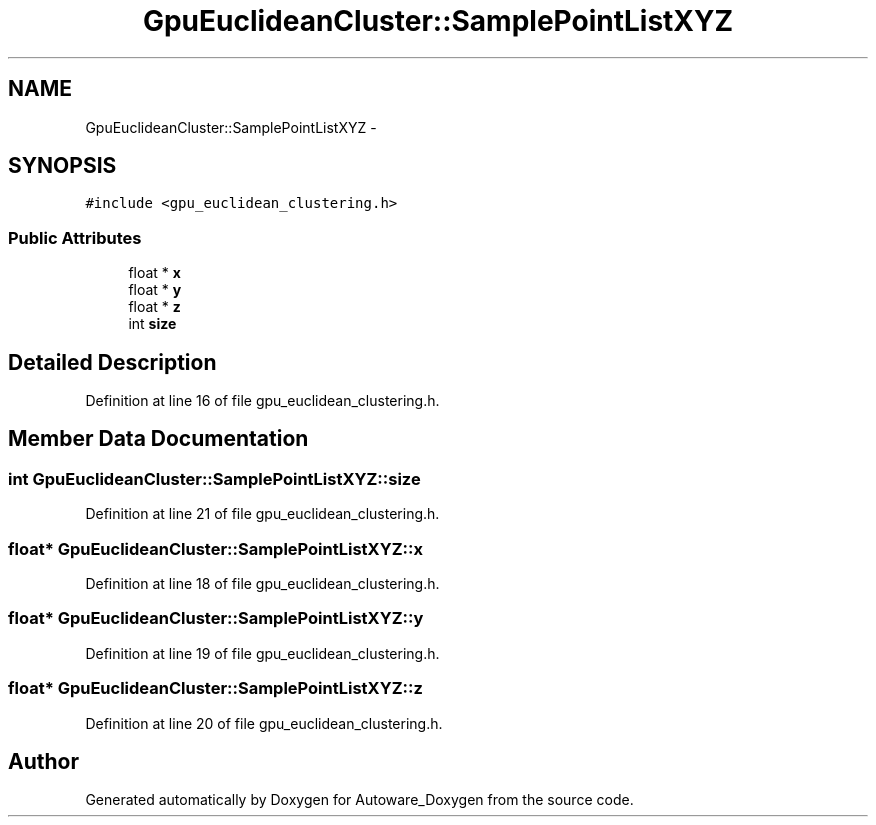 .TH "GpuEuclideanCluster::SamplePointListXYZ" 3 "Fri May 22 2020" "Autoware_Doxygen" \" -*- nroff -*-
.ad l
.nh
.SH NAME
GpuEuclideanCluster::SamplePointListXYZ \- 
.SH SYNOPSIS
.br
.PP
.PP
\fC#include <gpu_euclidean_clustering\&.h>\fP
.SS "Public Attributes"

.in +1c
.ti -1c
.RI "float * \fBx\fP"
.br
.ti -1c
.RI "float * \fBy\fP"
.br
.ti -1c
.RI "float * \fBz\fP"
.br
.ti -1c
.RI "int \fBsize\fP"
.br
.in -1c
.SH "Detailed Description"
.PP 
Definition at line 16 of file gpu_euclidean_clustering\&.h\&.
.SH "Member Data Documentation"
.PP 
.SS "int GpuEuclideanCluster::SamplePointListXYZ::size"

.PP
Definition at line 21 of file gpu_euclidean_clustering\&.h\&.
.SS "float* GpuEuclideanCluster::SamplePointListXYZ::x"

.PP
Definition at line 18 of file gpu_euclidean_clustering\&.h\&.
.SS "float* GpuEuclideanCluster::SamplePointListXYZ::y"

.PP
Definition at line 19 of file gpu_euclidean_clustering\&.h\&.
.SS "float* GpuEuclideanCluster::SamplePointListXYZ::z"

.PP
Definition at line 20 of file gpu_euclidean_clustering\&.h\&.

.SH "Author"
.PP 
Generated automatically by Doxygen for Autoware_Doxygen from the source code\&.
